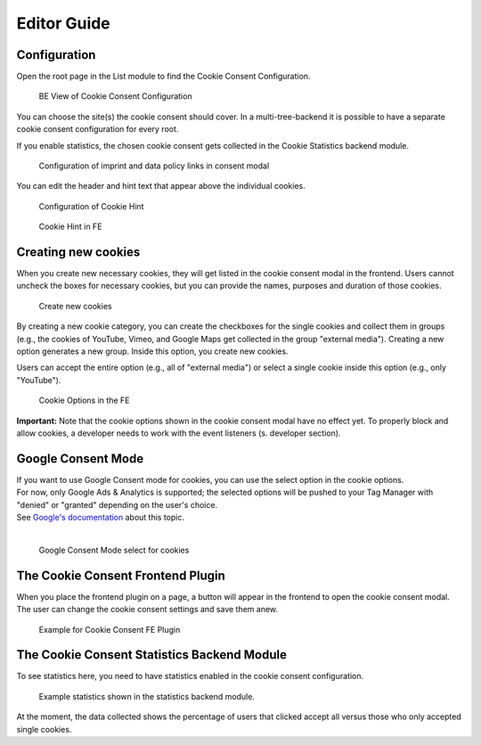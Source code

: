 .. _for-editors:

============
Editor Guide
============

Configuration
=============

Open the root page in the List module to find the Cookie Consent Configuration.

.. figure:: ../Images/ConfigurationListModule.png
   :class: with-shadow
   :alt: BE View of Cookie Consent Configuration

   BE View of Cookie Consent Configuration

You can choose the site(s) the cookie consent should cover. In a multi-tree-backend it is possible to have a separate cookie consent configuration for every root.

If you enable statistics, the chosen cookie consent gets collected in the Cookie Statistics backend module.

.. figure:: ../Images/ImprintAndDatapolicyConfig.png
   :class: with-shadow
   :alt: Configuration of imprint and data policy links in consent modal

   Configuration of imprint and data policy links in consent modal

You can edit the header and hint text that appear above the individual cookies.

.. figure:: ../Images/HintBE.png
   :class: with-shadow
   :alt: Configuration of Cookie Hint

   Configuration of Cookie Hint

.. figure:: ../Images/CookieConsentFE.png
   :class: with-shadow
   :alt: Cookie Consent in FE

   Cookie Hint in FE

Creating new cookies
====================

When you create new necessary cookies, they will get listed in the cookie consent modal in the frontend. Users cannot uncheck the boxes for necessary cookies, but you can provide the names, purposes and duration of those cookies.

.. figure:: ../Images/CreateCookies.png
   :class: with-shadow
   :alt: Create new cookies

   Create new cookies

By creating a new cookie category, you can create the checkboxes for the single cookies and collect them in groups (e.g., the cookies of YouTube, Vimeo, and Google Maps get collected in the group "external media"). Creating a new option generates a new group. Inside this option, you create new cookies.

Users can accept the entire option (e.g., all of "external media") or select a single cookie inside this option (e.g., only "YouTube").

.. figure:: ../Images/CookieOptionsFE.png
   :class: with-shadow
   :alt: Cookie options in the FE

   Cookie Options in the FE

**Important:** Note that the cookie options shown in the cookie consent modal have no effect yet. To properly block and allow cookies, a developer needs to work with the event listeners (s. developer section).

Google Consent Mode
===================

| If you want to use Google Consent mode for cookies, you can use the select option in the cookie options.
| For now, only Google Ads & Analytics is supported; the selected options will be pushed to your Tag Manager with "denied" or "granted" depending on the user's choice.
| See `Google's documentation <https://developers.google.com/tag-platform/security/guides/consent?hl=en&consentmode=advanced#implementation_example>`__ about this topic.
|

.. figure:: ../Images/ConsentMode.jpg
   :class: with-shadow
   :alt: Google Consent Mode select for cookies

   Google Consent Mode select for cookies

The Cookie Consent Frontend Plugin
==================================

When you place the frontend plugin on a page, a button will appear in the frontend to open the cookie consent modal. The user can change the cookie consent settings and save them anew.

.. figure:: ../Images/DatapolicyExamplePage.png
   :class: with-shadow
   :alt: Example for Cookie Consent FE Plugin

   Example for Cookie Consent FE Plugin

The Cookie Consent Statistics Backend Module
============================================

To see statistics here, you need to have statistics enabled in the cookie consent configuration.

.. figure:: ../Images/CookieConsentStatistics.png
   :class: with-shadow
   :alt: Cookie Consent Statistics

   Example statistics shown in the statistics backend module.

At the moment, the data collected shows the percentage of users that clicked accept all versus those who only accepted single cookies.
